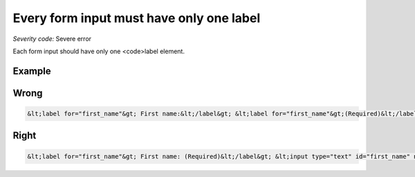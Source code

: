 ===============================
Every form input must have only one label
===============================

*Severity code:* Severe error

.. php:class:: labelMustBeUnique


Each form input should have only one <code>label element.



Example
-------
Wrong
-----

.. code-block:: html

    &lt;label for="first_name"&gt; First name:&lt;/label&gt; &lt;label for="first_name"&gt;(Required)&lt;/label&gt; &lt;input type="text" id="first_name" name="first_name"/&gt;



Right
-----

.. code-block:: html

    &lt;label for="first_name"&gt; First name: (Required)&lt;/label&gt; &lt;input type="text" id="first_name" name="first_name"/&gt;




